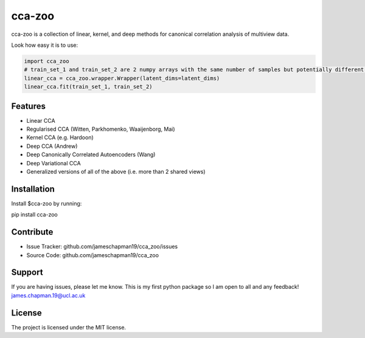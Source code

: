 .. cca-zoo documentation master file, created by
   sphinx-quickstart on Wed Dec  2 16:38:29 2020.
   You can adapt this file completely to your liking, but it should at least
   contain the root `toctree` directive.

cca-zoo
========

cca-zoo is a collection of linear, kernel, and deep methods for canonical correlation analysis of multiview data.

Look how easy it is to use:

.. sourcecode:: python

   import cca_zoo
   # train_set_1 and train_set_2 are 2 numpy arrays with the same number of samples but potentially different numbers of features
   linear_cca = cca_zoo.wrapper.Wrapper(latent_dims=latent_dims)
   linear_cca.fit(train_set_1, train_set_2)

Features
--------

- Linear CCA
- Regularised CCA (Witten, Parkhomenko, Waaijenborg, Mai)
- Kernel CCA (e.g. Hardoon)
- Deep CCA (Andrew)
- Deep Canonically Correlated Autoencoders (Wang)
- Deep Variational CCA
- Generalized versions of all of the above (i.e. more than 2 shared views)

Installation
------------

Install $cca-zoo by running:

pip install cca-zoo

Contribute
----------

- Issue Tracker: github.com/jameschapman19/cca_zoo/issues
- Source Code: github.com/jameschapman19/cca_zoo

Support
-------

If you are having issues, please let me know. This is my first python package so I am open to all and any feedback!
james.chapman.19@ucl.ac.uk

License
-------

The project is licensed under the MIT license.
